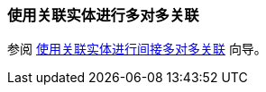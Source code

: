 [[association_mtm_recipe_2]]
=== 使用关联实体进行多对多关联

参阅 https://www.cuba-platform.com/guides/data-modelling-many-to-many-association#indirect_many_to_many_association_with_joining_entity[使用关联实体进行间接多对多关联] 向导。